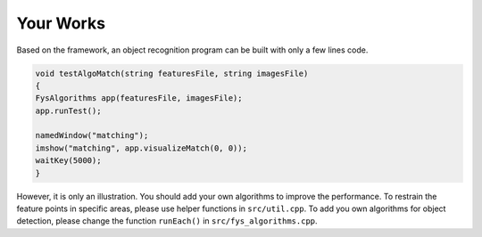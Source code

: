 Your Works
==========

Based on the framework, an object recognition program can be built with
only a few lines code.

.. code-block:: c++

   void testAlgoMatch(string featuresFile, string imagesFile)
   {
   FysAlgorithms app(featuresFile, imagesFile);
   app.runTest();
   
   namedWindow("matching");
   imshow("matching", app.visualizeMatch(0, 0));
   waitKey(5000);
   }

However, it is only an illustration.
You should add your own algorithms to improve the performance.
To restrain the feature points in specific areas, please use
helper functions in ``src/util.cpp``.
To add you own algorithms for object detection, please change the
function ``runEach()`` in ``src/fys_algorithms.cpp``.

